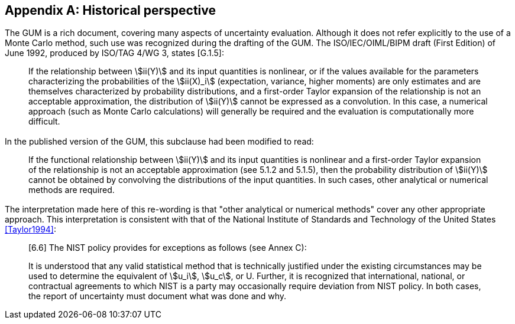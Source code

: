 
[[annexA]]
[appendix]
== Historical perspective

=== {blank}

The GUM is a rich document, covering many aspects of uncertainty evaluation. Although it does not refer explicitly to the use of a Monte Carlo method, such use was recognized during the drafting of the GUM. The ISO/IEC/OIML/BIPM draft (First Edition) of June 1992, produced by ISO/TAG 4/WG 3, states [G.1.5]:

____
If the relationship between stem:[ii(Y)] and its input quantities is nonlinear, or if the values available for the parameters characterizing the probabilities of the stem:[ii(X)_i] (expectation, variance, higher moments) are only estimates and are themselves characterized by probability distributions, and a first-order Taylor expansion of the relationship is not an acceptable approximation, the distribution of stem:[ii(Y)] cannot be expressed as a convolution. In this case, a numerical approach (such as Monte Carlo calculations) will generally be required and the evaluation is computationally more difficult.
____


=== {blank}

In the published version of the GUM, this subclause had been modified to read:
____
If the functional relationship between stem:[ii(Y)] and its input quantities is nonlinear and a first-order Taylor expansion of the relationship is not an acceptable approximation (see 5.1.2 and 5.1.5), then the probability distribution of stem:[ii(Y)] cannot be obtained by convolving the distributions of the input quantities. In such cases, other analytical or numerical methods are required.
____


=== {blank}

The interpretation made here of this re-wording is that "other analytical or numerical methods" cover any other appropriate approach. This interpretation is consistent with that of the National Institute of Standards and Technology of the United States <<Taylor1994>>:

____
[6.6] The NIST policy provides for exceptions as follows (see Annex C):


It is understood that any valid statistical method that is technically justified under the existing circumstances may be used to determine the equivalent of stem:[u_i], stem:[u_c], or U. Further, it is recognized that international, national, or contractual agreements to which NIST is a party may occasionally require deviation from NIST policy. In both cases, the report of uncertainty must document what was done and why.
____

